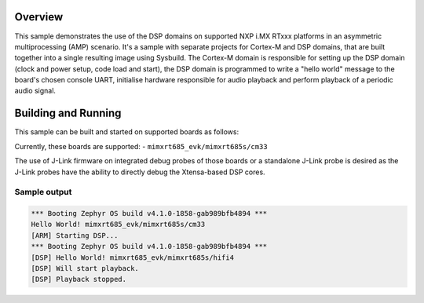 .. zephyr:code-sample:: amp_audio_output
    :name: Audio output AMP sample.

    AMP system example for NXP i.MX RTxxx platforms - audio output.

Overview
********

This sample demonstrates the use of the DSP domains on supported NXP i.MX RTxxx
platforms in an asymmetric multiprocessing (AMP) scenario. It's a sample with
separate projects for Cortex-M and DSP domains, that are built together into a
single resulting image using Sysbuild. The Cortex-M domain is responsible for
setting up the DSP domain (clock and power setup, code load and start), the DSP
domain is programmed to write a "hello world" message to the board's chosen
console UART, initialise hardware responsible for audio playback and perform
playback of a periodic audio signal.

Building and Running
********************

This sample can be built and started on supported boards as follows:

.. zephyr-app-commands::
   :zephyr-app: samples/boards/nxp/adsp/rtxxx/amp_audio_output
   :board: <board>
   :goals: build flash
   :build-args: --sysbuild
   :flash-args: -r jlink
   :compact:

Currently, these boards are supported:
- ``mimxrt685_evk/mimxrt685s/cm33``

The use of J-Link firmware on integrated debug probes of those boards or a
standalone J-Link probe is desired as the J-Link probes have the ability
to directly debug the Xtensa-based DSP cores.

Sample output
=============

.. code-block:: console

   *** Booting Zephyr OS build v4.1.0-1858-gab989bfb4894 ***
   Hello World! mimxrt685_evk/mimxrt685s/cm33
   [ARM] Starting DSP...
   *** Booting Zephyr OS build v4.1.0-1858-gab989bfb4894 ***
   [DSP] Hello World! mimxrt685_evk/mimxrt685s/hifi4
   [DSP] Will start playback.
   [DSP] Playback stopped.
